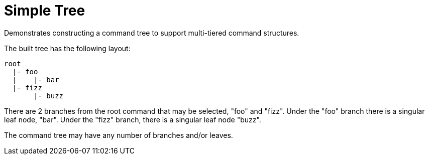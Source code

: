 = Simple Tree

Demonstrates constructing a command tree to support multi-tiered command
structures.

The built tree has the following layout:

[source]
----
root
  |- foo
  |    |- bar
  |- fizz
       |- buzz
----

There are 2 branches from the root command that may be selected, "foo" and
"fizz".  Under the "foo" branch there is a singular leaf node, "bar".  Under the
"fizz" branch, there is a singular leaf node "buzz".

The command tree may have any number of branches and/or leaves.